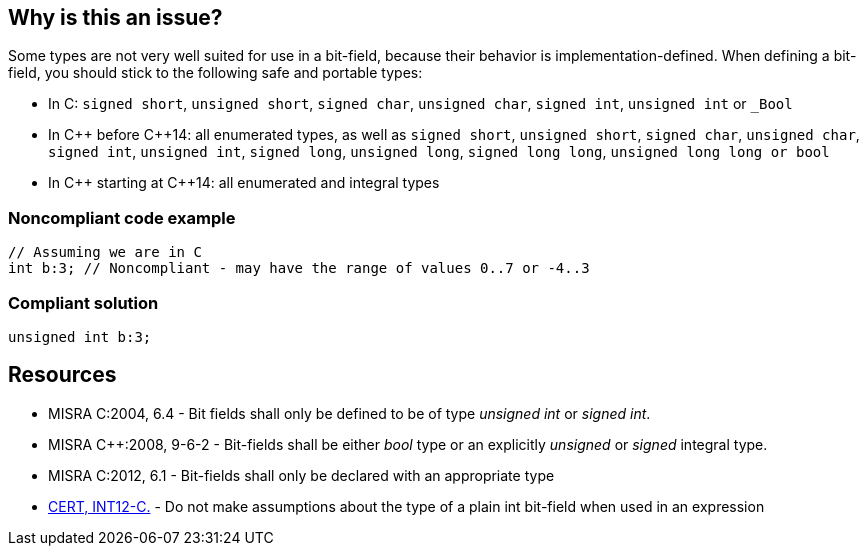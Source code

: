 == Why is this an issue?

Some types are not very well suited for use in a bit-field, because their behavior is implementation-defined. When defining a bit-field, you should stick to the following safe and portable types:


* In C: ``++signed short++``, ``++unsigned short++``, ``++signed char++``, ``++unsigned char++``, ``++signed int++``, ``++unsigned int++`` or ``++_Bool++``
* In {cpp} before {cpp}14: all enumerated types, as well as ``++signed short++``, ``++unsigned short++``, ``++signed char++``, ``++unsigned char++``, ``++signed int++``, ``++unsigned int++``, ``++signed long++``, ``++unsigned long++``, ``++signed long long++``, ``++unsigned long long++````++ or bool++``
* In {cpp} starting at {cpp}14:  all enumerated and integral types


=== Noncompliant code example

[source,cpp]
----
// Assuming we are in C
int b:3; // Noncompliant - may have the range of values 0..7 or -4..3
----


=== Compliant solution

[source,cpp]
----
unsigned int b:3;
----


== Resources

* MISRA C:2004, 6.4 - Bit fields shall only be defined to be of type _unsigned int_ or _signed int_.
* MISRA {cpp}:2008, 9-6-2 - Bit-fields shall be either _bool_ type or an explicitly _unsigned_ or _signed_ integral type.
* MISRA C:2012, 6.1 - Bit-fields shall only be declared with an appropriate type
* https://wiki.sei.cmu.edu/confluence/x/VNYxBQ[CERT, INT12-C.] - Do not make assumptions about the type of a plain int bit-field when used in an expression


ifdef::env-github,rspecator-view[]

'''
== Implementation Specification
(visible only on this page)

=== Message

Change type of bit field.


'''
== Comments And Links
(visible only on this page)

=== is duplicated by: S1008

=== on 28 Sep 2014, 21:00:35 Evgeny Mandrikov wrote:
What about MISRA {cpp}:2008 9-6-2?

=== on 3 Oct 2014, 19:11:05 Ann Campbell wrote:
\[~evgeny.mandrikov] 


First, thanks for finding the {cpp} analog. I'm guessing it was the difference between "Bit fields" +(C)+ and "Bit-fields" ({cpp}) which kept me from finding it when I looked.


Second, MISRA {cpp}:2008, 9-6-2 broadens the scope to include ``++bool++`` as acceptable. Since C has no ``++bool++`` type, how would you like to proceed? Define an exception?

=== on 3 Oct 2014, 19:14:53 Evgeny Mandrikov wrote:
\[~ann.campbell.2] C11 has _Bool type.

=== on 8 Dec 2014, 22:45:11 Evgeny Mandrikov wrote:
Note to myself - see CERT INT12-C.

=== on 9 Dec 2014, 21:47:03 Evgeny Mandrikov wrote:
Note to myself:


in {cpp}11 6.9p3:

____
It is implementation-defined whether a plain (neither explicitly signed nor unsigned) char, short, int, long, or long long bit-field is signed or unsigned.

____
whereas in working draft N4140 of {cpp}14 there is no such statement and in section C.1.8:

____
Change++:++ Bit-fields of type plain int are signed.

Rationale++:++ Leaving the choice of signedness to implementations could lead to inconsistent definitions of template specializations. For consistency, the implementation freedom was eliminated for non-dependent types, too.

Effect on original feature: The choise is implementation-defined in C, but not so in {cpp}.

Difficulty of converting: Syntactic transformation.

How widely used: Seldom.

____

=== on 16 Dec 2014, 09:49:21 Evgeny Mandrikov wrote:
Note that description was tuned for C (CPP-638), but must be tuned for {cpp} at a time of implementation.

endif::env-github,rspecator-view[]
